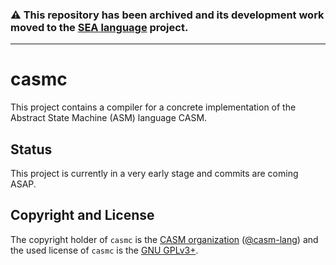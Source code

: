 # 
#   Copyright (C) 2014-2024 CASM Organization <https://casm-lang.org>
#   All rights reserved.
# 
#   Developed by: Philipp Paulweber et al.
#   <https://github.com/casm-lang/casmc/graphs/contributors>
# 
#   This file is part of casmc.
# 
#   casmc is free software: you can redistribute it and/or modify
#   it under the terms of the GNU General Public License as published by
#   the Free Software Foundation, either version 3 of the License, or
#   (at your option) any later version.
# 
#   casmc is distributed in the hope that it will be useful,
#   but WITHOUT ANY WARRANTY; without even the implied warranty of
#   MERCHANTABILITY or FITNESS FOR A PARTICULAR PURPOSE. See the
#   GNU General Public License for more details.
# 
#   You should have received a copy of the GNU General Public License
#   along with casmc. If not, see <http://www.gnu.org/licenses/>.
# 

#+begin_html
<h3>
⚠️
This repository has been archived and its development work moved to the
<a href="https://github.com/sealangdotorg/sea">SEA language</a> project.
<hr>
</h3>
#+end_html

[[https://github.com/casm-lang/casm-lang.logo/raw/master/etc/headline.png]]

* casmc

This project contains a compiler for a concrete implementation of the Abstract
State Machine (ASM) language CASM.

** Status

This project is currently in a very early stage and commits are coming ASAP.

** Copyright and License

The copyright holder of 
=casmc= is the [[https://casm-lang.org][CASM organization]] ([[https://github.com/casm-lang][@casm-lang]]) 
and the used license of 
=casmc= is the [[https://www.gnu.org/licenses/gpl-3.0.html][GNU GPLv3+]].
